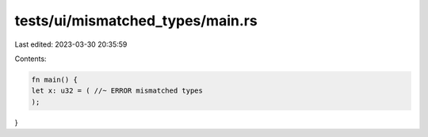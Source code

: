 tests/ui/mismatched_types/main.rs
=================================

Last edited: 2023-03-30 20:35:59

Contents:

.. code-block:: rs

    fn main() {
    let x: u32 = ( //~ ERROR mismatched types
    );
}


